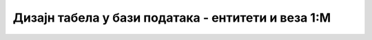Дизајн табела у бази података - ентитети и веза 1:M
===================================================